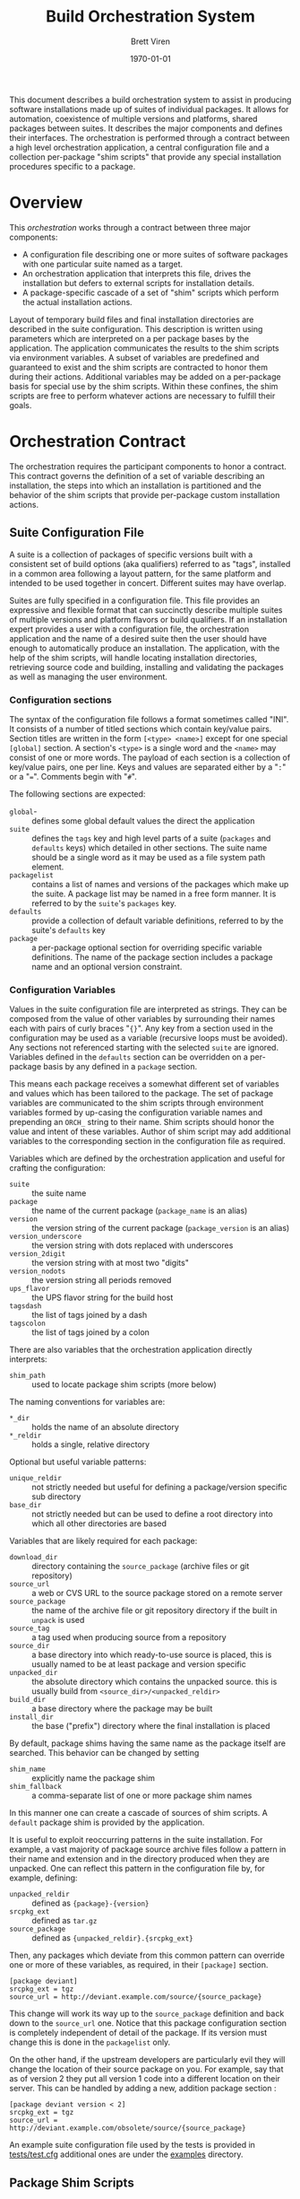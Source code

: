 #+TITLE: Build Orchestration System
#+AUTHOR: Brett Viren
#+EMAIL: bv@bnl.gov
#+DATE: \today
#+LATEX_HEADER: \usepackage{hyperref}
#+LATEX_HEADER: \hypersetup{
#+LATEX_HEADER:   hyperindex=true,
#+LATEX_HEADER:   plainpages=false,
#+LATEX_HEADER:   colorlinks=true,
#+LATEX_HEADER:   linkcolor=black
#+LATEX_HEADER: }

#+LATEX: \pagebreak

#+BEGIN_ABSTRACT
This document describes a build orchestration system to assist in producing software installations made up of  suites of individual packages.  It allows for automation, coexistence of multiple versions and platforms, shared packages between suites.  It describes the major components and defines their interfaces.  The orchestration is performed through a contract between a high level orchestration application, a central configuration file and a collection per-package "shim scripts" that provide any special installation procedures specific to a package.
#+END_ABSTRACT


* Overview

This /orchestration/ works through a contract between three major components:

 - A configuration file describing one or more suites of software packages with one particular suite named as a target.
 - An orchestration application that interprets this file, drives the installation but defers to external scripts for installation details.
 - A package-specific cascade of a set of "shim" scripts which perform the actual installation actions.

Layout of temporary build files and final installation directories are described in the suite configuration.  This description is written using parameters which are interpreted on a per package bases by the application.  The application communicates the results to the shim scripts via environment variables.  A subset of variables are predefined and guaranteed to exist and the shim scripts are contracted to honor them during their actions.  Additional variables may be added on a per-package basis for special use by the shim scripts.  Within these confines, the shim scripts are free to perform whatever actions are necessary to fulfill their goals.  


* Orchestration Contract

The orchestration requires the participant components to honor a contract.  This contract governs the definition of a set of variable describing an installation, the steps into which an installation is partitioned and the behavior of the shim scripts that provide per-package custom installation actions.  


** Suite Configuration File

A suite is a collection of packages of specific versions built with a consistent set of build options (aka qualifiers) referred to as "tags", installed in a common area following a layout pattern, for the same platform and intended to be used together in concert.  Different suites may have overlap.  

Suites are fully specified in a configuration file.  This file provides an expressive and flexible format that can succinctly describe multiple suites of multiple versions and platform flavors or build qualifiers.  If an installation expert provides a user with a configuration file, the orchestration application and the name of a desired suite then the user should have enough to automatically produce an installation.  The application, with the help of the shim scripts, will handle locating installation directories, retrieving source code and building, installing and validating the packages as well as managing the user environment.

*** Configuration sections

The syntax of the configuration file follows a format sometimes called "INI".  It consists of a number of titled sections which contain key/value pairs.  Section titles are written in the form =[<type> <name>]= except for one special =[global]= section.  A section's =<type>= is a single word and the =<name>= may consist of one or more words.  The payload of each section is a collection of key/value pairs, one per line.  
Keys and values are separated either by a "=:=" or a "===".  Comments begin with "=#=".

The following sections are expected:

 - =global=- :: defines some global default values the direct the application
 - =suite= :: defines the =tags= key and high level parts of a suite (=packages= and =defaults= keys) which detailed in other sections.  The suite name should be a single word as it may be used as a file system path element.
 - =packagelist= :: contains a list of names and versions of the packages which make up the suite.  A package list may be named in a free form manner.  It is referred to by the =suite='s =packages= key.
 - =defaults= :: provide a collection of default variable definitions, referred to by the suite's =defaults= key
 - =package= :: a per-package optional section for overriding specific variable definitions.  The name of the package section includes a package name and an optional version constraint.

*** Configuration Variables

Values in the suite configuration file are interpreted as strings.  They can be composed from the value of other variables by surrounding their names each with pairs of curly braces "={}=".   Any key from a section used in the configuration may be used as a variable (recursive loops must be avoided).   Any sections not referenced starting with the selected =suite= are ignored. Variables defined in the =defaults= section can be overridden on a per-package basis by any defined in a =package= section.  

This means each package receives a somewhat different set of variables and values which has been tailored to the package.
The set of package variables are communicated to the shim scripts through environment variables formed by up-casing the configuration variable names and prepending an =ORCH_= string to their name.  Shim scripts should honor the value and intent of these variables.  Author of shim script may add additional variables to the corresponding section in the configuration file as required.

Variables which are defined by the orchestration application and useful for crafting the configuration:

 - =suite= :: the suite name
 - =package= :: the name of the current package (=package_name= is an alias)
 - =version= :: the version string of the current package (=package_version= is an alias)
 - =version_underscore= :: the version string with dots replaced with underscores
 - =version_2digit= :: the version string with at most two "digits"
 - =version_nodots= :: the version string all periods removed
 - =ups_flavor= :: the UPS flavor string for the build host
 - =tagsdash= :: the list of tags joined by a dash 
 - =tagscolon= :: the list of tags joined by a colon

There are also variables that the orchestration application directly interprets:

 - =shim_path= :: used to locate package shim scripts (more below)

The naming conventions for variables are:

 - =*_dir= :: holds the name of an absolute directory
 - =*_reldir= :: holds a single, relative directory 

Optional but useful variable patterns: 

 - =unique_reldir= :: not strictly needed but useful for defining a package/version specific sub directory
 - =base_dir= :: not strictly needed but can be used to define a root directory into which all other directories are based

Variables that are likely required for each package:

 - =download_dir= :: directory containing the =source_package= (archive files or git repository)
 - =source_url= :: a web or CVS URL to the source package stored on a remote server
 - =source_package= :: the name of the archive file or git repository directory if the built in =unpack= is used
 - =source_tag= :: a tag used when producing source from a repository
 - =source_dir= :: a base directory into which ready-to-use source is placed, this is usually named to be at least package and version specific
 - =unpacked_dir= :: the absolute directory which contains the unpacked source.  this is usually build from =<source_dir>/<unpacked_reldir>= 
 - =build_dir= :: a base directory where the package may be built
 - =install_dir= :: the base ("prefix") directory where the final installation is placed

By default, package shims having the same name as the package itself are searched.  This behavior can be changed by setting

 - =shim_name= :: explicitly name the package shim
 - =shim_fallback= :: a comma-separate list of one or more package shim names

In this manner one can create a cascade of sources of shim scripts.  A =default= package shim is provided by the application.

It is useful to exploit reoccurring patterns in the suite installation.  For example, a vast majority of package source archive files follow a pattern in their name and extension and in the directory produced when they are unpacked.  One can reflect this pattern in the configuration file by, for example, defining:

 - =unpacked_reldir= :: defined as ={package}-{version}=
 - =srcpkg_ext= :: defined as =tar.gz=
 - =source_package= :: defined as ={unpacked_reldir}.{srcpkg_ext}=

Then, any packages which deviate from this common pattern can override one or more of these variables, as required, in their =[package]= section.

#+BEGIN_EXAMPLE
[package deviant]
srcpkg_ext = tgz
source_url = http://deviant.example.com/source/{source_package}
#+END_EXAMPLE

This change will work its way up to the =source_package= definition and back down to the =source_url= one.  Notice that this package configuration section is completely independent of detail of the package.  If its version must change this is done in the =packagelist= only.  

On the other hand, if the upstream developers are particularly evil they will change the location of their source package on you.  For example, say that as of version 2 they put all version 1 code into a different location on their server.  This can be handled by adding a new, addition package section :

#+BEGIN_EXAMPLE
[package deviant version < 2]
srcpkg_ext = tgz
source_url = http://deviant.example.com/obsolete/source/{source_package}
#+END_EXAMPLE

An example suite configuration file used by the tests is provided in [[../tests/test.cfg][tests/test.cfg]] additional ones are under the [[../examples/][examples]] directory.

** Package Shim Scripts

Each package provides a set of shim scripts that override the default behavior provided by the application.  Most are required but some are optional.  The steps and their requirements are listed below.  

 - =version= :: check if the requested package version is supported by the shim
 - =dependencies= :: produce a dependency file
 - =environment= :: produce a file containing shell environment settings needed to use the package
 - =download= :: get the package source code 
 - =unpack= :: unpack the source archive file
 - =prepare= :: run any required configuration or patching of the source code
 - =build= :: produce the results of building the package software
 - =install= :: place the build results into their final location
 - =validate= :: perform any tests, checks or validation on the installation

Some general rules governing the shim scripts:

 - A script file which implements a step must take the same name as the step it implements. 
 - Any step which is not required or is not applicable for a given package may simply be omitted.  
 - Each shim script must exit immediately and return a non-zero return code to the calling environment if any error is encountered.   
 - Any standard output or standard error produced is logged by the application but otherwise not considered by the application (see the =ORCH_LOG= variable below).  
 - Some scripts are given command line arguments and all may check environment variables set by the application as described below.  
 - From the point of view of the package shim the scripts are executed in the order listed above.  However the application may do either a depth-first or a breadth-first descent when dealing with a full suite of packages.
 - Shim scripts may be called multiple times (see section [[sec:shim-behavior]]).

The following sub-sections describe specifics about each step

*** Version

The =version= script may be implemented in order to signal that the requested package version can not be built by the package shim to which the script belongs.  In general it is expected that this step is left unimplemented except potentially to reject versions that are newer than existed when the script was last tested.   This script does not have a full =ORCH_= environment available.  It is given the requested version string as its single command line argument.  It should return a non-zero code to the calling environment if that version can not be built by its fellow package shim scripts.

*** Dependencies

This script is given a single command line argument which is to be interpreted as a file name in which to write descriptions of any packages on which this package depends.  The dependency may include a /version constraint string/.  If constraints are given they will be checked for consistency against the requested versions of the packages by the application.  Any failed constraints will abort the application.  The build is also aborted if any packages are listed but are are not specified in the suite description.

The dependency information is written in the following form, one line per dependent package:

#+BEGIN_EXAMPLE
<package name> [<constraint>]
#+END_EXAMPLE

The version constraint is optional but should be specified if there is any sensitivity to the requested package version.  The version constraint can consist of multiple =<constraint>= separated by "=and=" or "=or=" operators or be a /version inequality/.  A version inequality is specified as the literal =version= and inequality operator and a version string:

#+BEGIN_EXAMPLE
version <operator> <version string>
#+END_EXAMPLE

The operator can be any of these inequalities which have the expected meanings:

#+BEGIN_EXAMPLE
< <= == != => >
#+END_EXAMPLE

Some example dependency lines:

#+BEGIN_EXAMPLE
simplepackage
carefulpackage version >= 1.0 and version < 2.0
bugpackage version != 3.14159
#+END_EXAMPLE

*** Environment

The =environment= shim script is run to produce a script that can modify =bash= environment in order to use or build against the package.  This environment modification code must be generated independent of whether the package has been installed yet or not.  The script is written to the file named by the single command line argument given to =environment=.  If the package depends on other packages in the suite they must be declared as described in the next section.  The =environment= shim script may then assume that the setup script produced by the package's dependencies have also been sourced into the user environment just before its own setup script will be sourced.  The setup script may make use of the library of =bash= functions in =orchestrate.sh= provided by the orchestration application.  See section [[sec:bash]] for details.  No other special assumptions 
should be made about the calling environment.  

The environment produced by sourcing the result of this shim script is not used to provide environment for the shim scripts of the package itself.  It is, however, used to provide environment setup for shim scripts of any other packages that depend on this package (except for the =version= and =environment= shim scripts).


*** Download

The =download= shim script is used to retrieve the source code given the =ORCH_SOURCE_URL= into the =ORCH_SOURCE_DIR=.  This directory will be the current working directory where this script is called.  This script only needs implementation only for unusual download methods that are not directly implemented by the application.

*** Unpack

If the source package is downloaded as an archive file the =unpack= shim script may be implemented in order to unpack it.  The target directory, as determined from the package URL, is available from the =ORCH_UNPACKED_DIR= variable.  This shim script is run from the =ORCH_SOURCE_DIR=.  It only needs to be provided for any unusual unpacking methods not directly implemented by the application.

*** Prepare 

Some builds require a configuration or preparation step before compilation.  The =prepare= shim script can be implemented to provide this.  It is run from the =ORCH_BUILD_DIR= and the =ORCH_SOURCE_DIR= variable can be used to locate the unpacked source.

*** Build 

The actual build of the package is done in the =build= shim script.  It is run from the =ORCH_BUILD_DIR=.

*** Install 

Moving or copying the build results to their final installation location is done by implementing the =install= script.  It is run from the =ORCH_BUILD_DIR= and the =ORCH_INSTALL_DIR= environment variable should be used to locate the base of the installation area for the package.

*** Validate 

Any post-installation validation can be implemented in the =validate= shim script.  It is run from the =ORCH_INSTALL_DIR=.

** Locating a Package Shim

A /package shim/ is a named collection of /shim scripts/.  The shim scripts must exist in a directory sharing the same name as the package shim and shim scripts themselves must share the same name as the installation step they implement.  Package shim directories are located by searching an ordered /shim path/ but may be disqualified if they do not provide shim scripts that are compatible with the requested package version (as determined by running a =version= shim script, if it exists). For any given step, the first shim script found along this path in a qualified directory is used.

*** Package Shim Name

By default the package shim name is take to be that of the package itself.  This can be changed by explicitly setting the =shim_name= in the =package= section of the configuration.  A =shim_fallback= can also be specified (default is =default=) in order to specify a fallback.  

Note, in order to be generic, the default shim scripts provided by the application are not idempotent.  Relying on them may result in unnecessary repetition of actions if the application is rerun.

*** Shim Path

The application builds a shim path from several prioritized sources.  They are:

 - Zero or more command line flags ('=-s/-shims/=')
 - The =ORCH_SHIM_PATH= variable from the environment calling the orchestration application
 - The =shim_path= variable set sections of the suite configuration sections:
   - =package=
   - =suite=
   - =global=
 - Built-in directories provided by the application.

A portion of a shim path specified from any of these sources may itself be a colon-separated path.
The final shim path is composed by concatenating all paths in the order listed above.


** Automating the downloading of custom shim scripts.

T.B.D.  A feature to be added is to specify a =shim_url= in the configuration to cause package shims to be downloaded and unpacked into the shim path.

** Shim Script Execution Environment

The environment in which each shim executes is defined through a cascade of sources.  It begins with the environment of the user which invokes the orchestration application.  The variables defined in the suite description =defaults= section are then applied.  Then
the results of the =environment= shim scripts for the  packages returned by recursive checking the output of the current package's =dependencies= shim script are then applied (except when calling the =version=, =environment= and =dependencies= stages themselves).  The =environment= shim is not applied to the package shim itself, rather the =package= section of the suite configuration file brings up the end of the cascade.

The following orchestration environment variable are guaranteed to be defined in the environment executing a shim script.

 - =ORCH_LOG= :: a log file to which the shim may append messages (script should not truncate!)
 - =ORCH_PACKAGE_NAME= :: the current package name
 - =ORCH_PACKAGE_VERSION= :: the current package version string
 - =ORCH_SOURCE_URL= :: the URL for the source code
 - =ORCH_SOURCE_DIR= :: the full path to a directory in which the source must be unpacked
 - =ORCH_UNPACKED_DIR= :: the full path to the unpacked source.
 - =ORCH_BUILD_DIR= :: the full path to a directory in which to build the source
 - =ORCH_INSTALL_DIR= :: the full path to the installation base directory

** Shim Script Behavior
<<sec:shim-behavior>>

While not strictly part of the protocol, to be well behaved, the shim scripts should be written to adhere to the following principles:

 - idempotent :: rerunning a shim script should not cause repetition of previous successfully applied actions
 - strict :: any error produced during any action by the shim script should cause a clear message to be printed and an immediate termination of the shim script in a way that communicates a non-zero return code to the calling environment
 - regular :: a high level of shim code reuse should be maintained.

When the shim script is implemented in =/bin/bash=, a collection of =bash= functions are provided in the executing environment.  They are defined in section [[sec:bash]].  Through the shim cascade mechanism described above, it is often possible to reuse existing shims.  This is particularly true for the =download= and =unpack= steps.


* Orchestration Applications

The orchestration applications must adhere to the protocol as described above but are otherwise free of restriction.  Required features include:

 - Check correctness of a suite configuration file
 - List packages and versions in a suite
 - Install a consistent subset of a suite
 - Work out global installation order based on declared dependencies
 - Implement breadth-first or depth-first build
 - Perform actions for and report their results to the user in detail (to support detailed continuous integration)


* Orchestration =bash= Utility Functions
<<sec:bash>>

t.b.d.


* Implementation for UPS based installations 

This system is implemented to support UPS-based installations.  All files can be downloaded from various Fermilab services.

** Orchestration 

All parts of the orchestration code are held in various git repositories of the =build-orchestration= Fermilab Redmine project.  The repositories are all named =orchestration-<name>= with the following names:

 - =-<package>= :: a package shim
 - =-util= :: bash utility scripts used by =-<package>= shims
 - =-cmdline= :: a command line orchestration application
 - =-suites= :: a suite configuration files

** Source Packages

Pristine mirrors of supported source archive files are available from a Fermilab server [fn:oink].  This is to simplify configuration and to maintain independence from upstream server connectivity.

[fn:oink] http://oink.fnal.gov/distro/packages/




** Role of UPS



